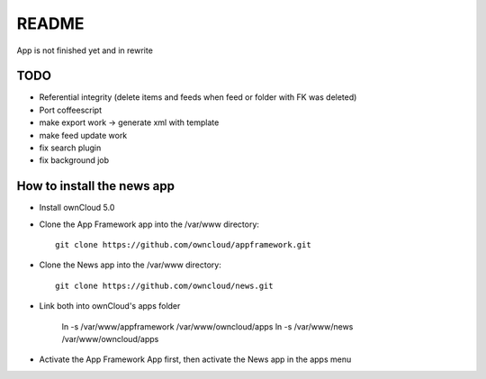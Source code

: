 README
======
App is not finished yet and in rewrite


TODO
----

* Referential integrity (delete items and feeds when feed or folder with FK was deleted)
* Port coffeescript
* make export work -> generate xml with template
* make feed update work
* fix search plugin
* fix background job


How to install the news app
---------------------------
- Install ownCloud 5.0
- Clone the App Framework app into the /var/www directory::

	git clone https://github.com/owncloud/appframework.git

- Clone the News app into the /var/www directory::

	git clone https://github.com/owncloud/news.git


- Link both into ownCloud's apps folder 

	ln -s /var/www/appframework /var/www/owncloud/apps
	ln -s /var/www/news /var/www/owncloud/apps

- Activate the App Framework App first, then activate the News app in the apps menu